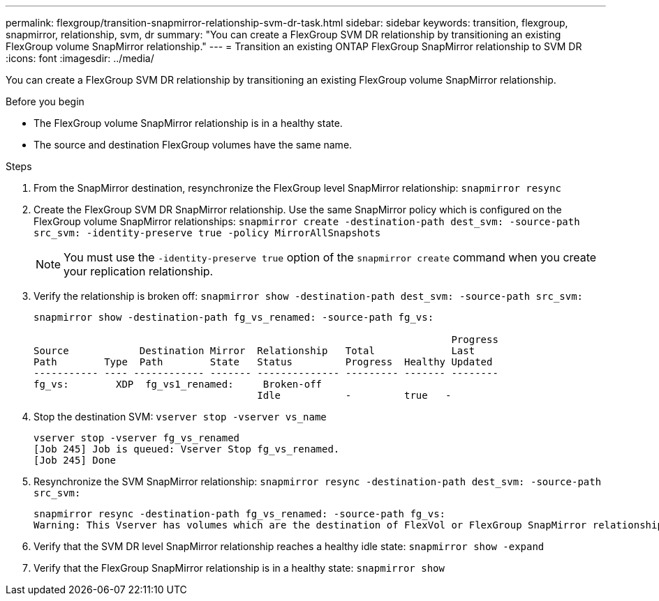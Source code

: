 ---
permalink: flexgroup/transition-snapmirror-relationship-svm-dr-task.html
sidebar: sidebar
keywords: transition, flexgroup, snapmirror, relationship, svm, dr
summary: "You can create a FlexGroup SVM DR relationship by transitioning an existing FlexGroup volume SnapMirror relationship."
---
= Transition an existing ONTAP FlexGroup SnapMirror relationship to SVM DR
:icons: font
:imagesdir: ../media/

[.lead]
You can create a FlexGroup SVM DR relationship by transitioning an existing FlexGroup volume SnapMirror relationship.

.Before you begin

* The FlexGroup volume SnapMirror relationship is in a healthy state.
* The source and destination FlexGroup volumes have the same name.

.Steps

. From the SnapMirror destination, resynchronize the FlexGroup level SnapMirror relationship: `snapmirror resync`
. Create the FlexGroup SVM DR SnapMirror relationship. Use the same SnapMirror policy which is configured on the FlexGroup volume SnapMirror relationships: `snapmirror create -destination-path dest_svm: -source-path src_svm: -identity-preserve true -policy MirrorAllSnapshots`
+
[NOTE]
====
You must use the `-identity-preserve true` option of the `snapmirror create` command when you create your replication relationship.
====
. Verify the relationship is broken off: `snapmirror show -destination-path dest_svm: -source-path src_svm:`
+
----
snapmirror show -destination-path fg_vs_renamed: -source-path fg_vs:

                                                                       Progress
Source            Destination Mirror  Relationship   Total             Last
Path        Type  Path        State   Status         Progress  Healthy Updated
----------- ---- ------------ ------- -------------- --------- ------- --------
fg_vs:        XDP  fg_vs1_renamed:     Broken-off
                                      Idle           -         true   -
----

. Stop the destination SVM: `vserver stop -vserver vs_name`
+
----
vserver stop -vserver fg_vs_renamed
[Job 245] Job is queued: Vserver Stop fg_vs_renamed.
[Job 245] Done
----

. Resynchronize the SVM SnapMirror relationship: `snapmirror resync -destination-path dest_svm: -source-path src_svm:`
+
----
snapmirror resync -destination-path fg_vs_renamed: -source-path fg_vs:
Warning: This Vserver has volumes which are the destination of FlexVol or FlexGroup SnapMirror relationships. A resync on the Vserver SnapMirror relationship will cause disruptions in data access
----

. Verify that the SVM DR level SnapMirror relationship reaches a healthy idle state: `snapmirror show -expand`
. Verify that the FlexGroup SnapMirror relationship is in a healthy state: `snapmirror show`

// 2-APR-2025 ONTAPDOC-2919
// 2022-6-30, issue #559
